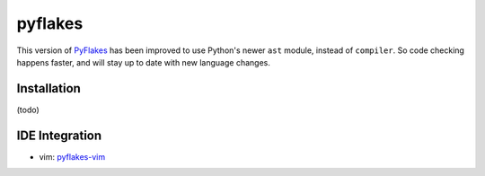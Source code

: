 pyflakes
========

This version of PyFlakes_ has been improved to use Python's newer ``ast``
module, instead of ``compiler``. So code checking happens faster, and will stay
up to date with new language changes.

.. _PyFlakes: http://http://www.divmod.org/trac/wiki/DivmodPyflakes

Installation
------------
(todo)

IDE Integration
---------------

* vim: pyflakes-vim_

.. _pyflakes-vim: http://github.com/kevinw/pyflakes-vim

